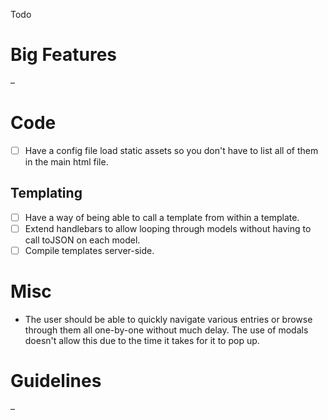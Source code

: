 Todo

* Big Features
  --

* Code
  - [ ] Have a config file load static assets so you don't have to list all of them in the main html file.
** Templating
   - [ ] Have a way of being able to call a template from within a template.
   - [ ] Extend handlebars to allow looping through models without having to call toJSON on each model.
   - [ ] Compile templates server-side.


* Misc
  - The user should be able to quickly navigate various entries or
    browse through them all one-by-one without much delay. The use of
    modals doesn't allow this due to the time it takes for it to pop
    up.

* Guidelines
  --
